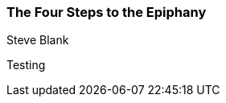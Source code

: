 === The Four Steps to the Epiphany
Steve Blank

:dsa: {'subjects': ['Business'], 'authors': ['Steve Blank']}

Testing